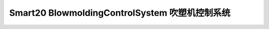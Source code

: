 
.. Smart20 BlowmoldingControlSystem documentation master file, created by
   sphinx-quickstart on Sat Jun  3 14:32:19 2023.
   You can adapt this file completely to your liking, but it should at least
   contain the root `toctree` directive.
   
Smart20 BlowmoldingControlSystem 吹塑机控制系统
==================================================
   .. toctree::
      :maxdepth: 2

      docs/read_simplified
      docs/link
      docs/README
      docs/tutorials
      



